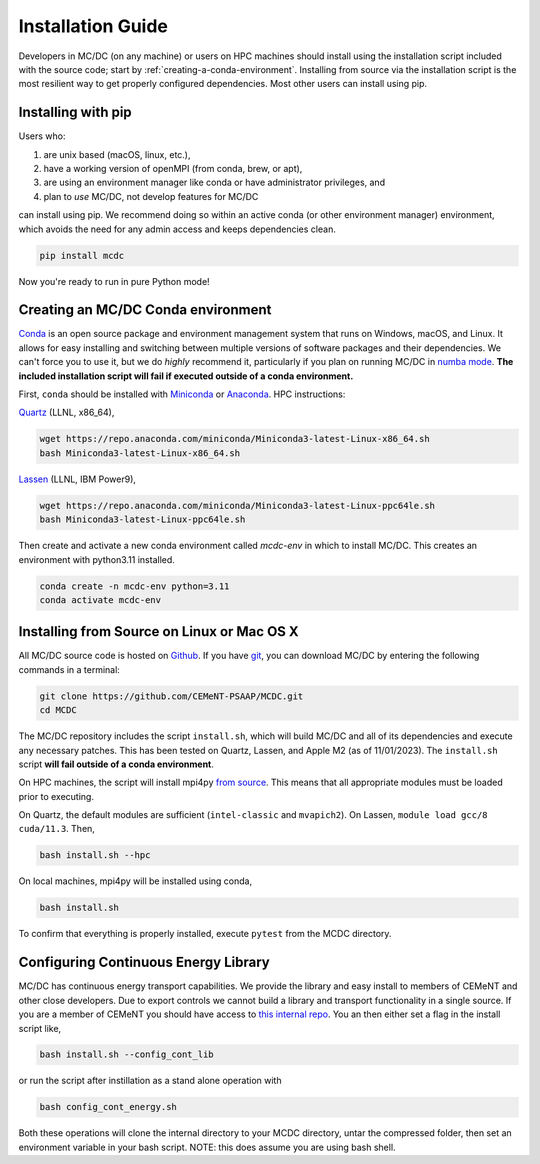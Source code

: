 .. _install:

===================
Installation Guide
===================

Developers in MC/DC (on any machine) or users on HPC machines should install using the installation script included with the source code; 
start by :ref:`creating-a-conda-environment`. 
Installing from source via the installation script is the most resilient way to get properly configured dependencies.
Most other users can install using pip. 

-------------------
Installing with pip
-------------------
Users who:

#. are unix based (macOS, linux, etc.),
#. have a working version of openMPI (from conda, brew, or apt),
#. are using an environment manager like conda or have administrator privileges, and
#. plan to *use* MC/DC, not develop features for MC/DC

can install using pip. 
We recommend doing so within an active conda (or other environment manager) environment, 
which avoids the need for any admin access and keeps dependencies clean. 

.. code-block:: sh

    pip install mcdc

Now you're ready to run in pure Python mode!

.. _creating-a-conda-environment:

-----------------------------------
Creating an MC/DC Conda environment
-----------------------------------

`Conda <https://conda.io/en/latest/>`_ is an open source package and environment management system 
that runs on Windows, macOS, and Linux. It allows for easy installing and switching between multiple
versions of software packages and their dependencies. 
We can't force you to use it, but we do *highly* recommend it, particularly
if you plan on running MC/DC in `numba mode <https://numba.pydata.org/>`_.
**The included installation script will fail if executed outside of a conda environment.**

First, ``conda`` should be installed with `Miniconda <https://docs.conda.io/en/latest/miniconda.html>`_
or `Anaconda <https://www.anaconda.com/>`_. HPC instructions: 

`Quartz <https://hpc.llnl.gov/hardware/compute-platforms/quartz>`_ (LLNL, x86_64), 

.. code-block:: sh

    wget https://repo.anaconda.com/miniconda/Miniconda3-latest-Linux-x86_64.sh
    bash Miniconda3-latest-Linux-x86_64.sh


`Lassen <https://hpc.llnl.gov/hardware/compute-platforms/lassen>`_ (LLNL, IBM Power9),

.. code-block:: sh

    wget https://repo.anaconda.com/miniconda/Miniconda3-latest-Linux-ppc64le.sh
    bash Miniconda3-latest-Linux-ppc64le.sh


Then create and activate a new conda environment called *mcdc-env* in
which to install MC/DC. This creates an environment with python3.11 
installed.

.. code-block:: sh

    conda create -n mcdc-env python=3.11
    conda activate mcdc-env

-------------------------------------------
Installing from Source on Linux or Mac OS X
-------------------------------------------

All MC/DC source code is hosted on `Github <https://github.com/CEMeNT-PSAAP/MCDC>`_.
If you have `git <https://git-scm.com>`_, you can download MC/DC by entering the
following commands in a terminal:

.. code-block:: sh

    git clone https://github.com/CEMeNT-PSAAP/MCDC.git
    cd MCDC


The MC/DC repository includes the script ``install.sh``, which will 
build MC/DC and all of its dependencies and execute any necessary patches.
This has been tested on Quartz, Lassen, and Apple M2 (as of 11/01/2023). 
The ``install.sh`` script **will fail outside of a conda environment**.

On HPC machines, the script will install mpi4py 
`from source <https://mpi4py.readthedocs.io/en/stable/install.html#using-distutils>`_.
This means that all appropriate modules must be loaded prior to executing.

On Quartz, the default modules are sufficient (``intel-classic`` and ``mvapich2``). 
On Lassen, ``module load gcc/8 cuda/11.3``. Then, 

.. code-block:: sh

    bash install.sh --hpc


On local machines, mpi4py will be installed using conda,

.. code-block:: sh

    bash install.sh 


To confirm that everything is properly installed, execute ``pytest`` from the MCDC directory. 

-------------------------------------
Configuring Continuous Energy Library
-------------------------------------

MC/DC has continuous energy transport capabilities.
We provide the library and easy install to members of CEMeNT and other close developers.
Due to export controls we cannot build a library and transport functionality in a single source.
If you are a member of CEMeNT you should have access to `this internal repo <https://github.com/CEMeNT-PSAAP/MCDC-Xsec>`_.
You an then either set a flag in the install script like,

.. code-block:: sh

    bash install.sh --config_cont_lib

or run the script after instillation as a stand alone operation with

.. code-block:: sh

    bash config_cont_energy.sh

Both these operations will clone the internal directory to your MCDC directory, untar the compressed folder, then set an environment variable in your bash script.
NOTE: this does assume you are using bash shell.
